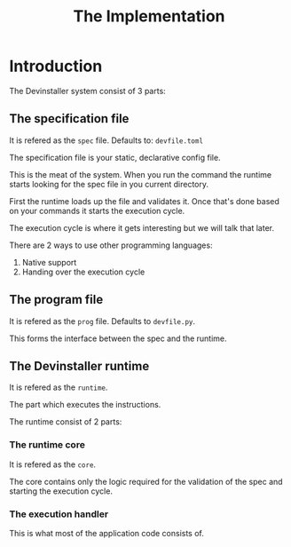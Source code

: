 #+TITLE: The Implementation
#+OPTIONS: author:nil

* Introduction

The Devinstaller system consist of 3 parts:

** The specification file

It is refered as the =spec= file.
Defaults to: =devfile.toml=

The specification file is your static, declarative config file.

This is the meat of the system. When you run the command the runtime starts looking for the spec file in you current directory.

First the runtime loads up the file and validates it. Once that's done based on your commands it starts the execution cycle.

The execution cycle is where it gets interesting but we will talk that later.

There are 2 ways to use other programming languages:

1. Native support
2. Handing over the execution cycle

** The program file

It is refered as the =prog= file.
Defaults to =devfile.py=.

This forms the interface between the spec and the runtime.

** The Devinstaller runtime

It is refered as the =runtime=.

The part which executes the instructions.

The runtime consist of 2 parts:

*** The runtime core

It is refered as the =core=.

The core contains only the logic required for the validation of the spec and starting the execution cycle.

*** The execution handler

This is what most of the application code consists of.

* Local Variables :noexport:
# Local variables:
# eval: (add-hook 'after-save-hook 'org-pandoc-export-to-rst t t)
# end:

